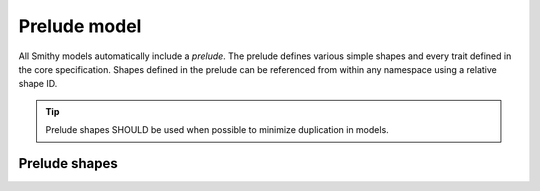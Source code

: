 ..  _prelude:

=============
Prelude model
=============

All Smithy models automatically include a *prelude*. The prelude defines
various simple shapes and every trait defined in the core specification.
Shapes defined in the prelude can be referenced from within any namespace
using a relative shape ID.


.. tip::

    Prelude shapes SHOULD be used when possible to minimize duplication
    in models.


--------------
Prelude shapes
--------------

.. code-block:: smithy
    :caption: Smithy prelude
    :name: prelude-shapes

    $version: "1.0"

    namespace smithy.api

    string String

    blob Blob

    bigInteger BigInteger

    bigDecimal BigDecimal

    timestamp Timestamp

    document Document

    @box
    boolean Boolean

    boolean PrimitiveBoolean

    @box
    byte Byte

    byte PrimitiveByte

    @box
    short Short

    short PrimitiveShort

    @box
    integer Integer

    integer PrimitiveInteger

    @box
    long Long

    long PrimitiveLong

    @box
    float Float

    float PrimitiveFloat

    @box
    double Double

    double PrimitiveDouble
